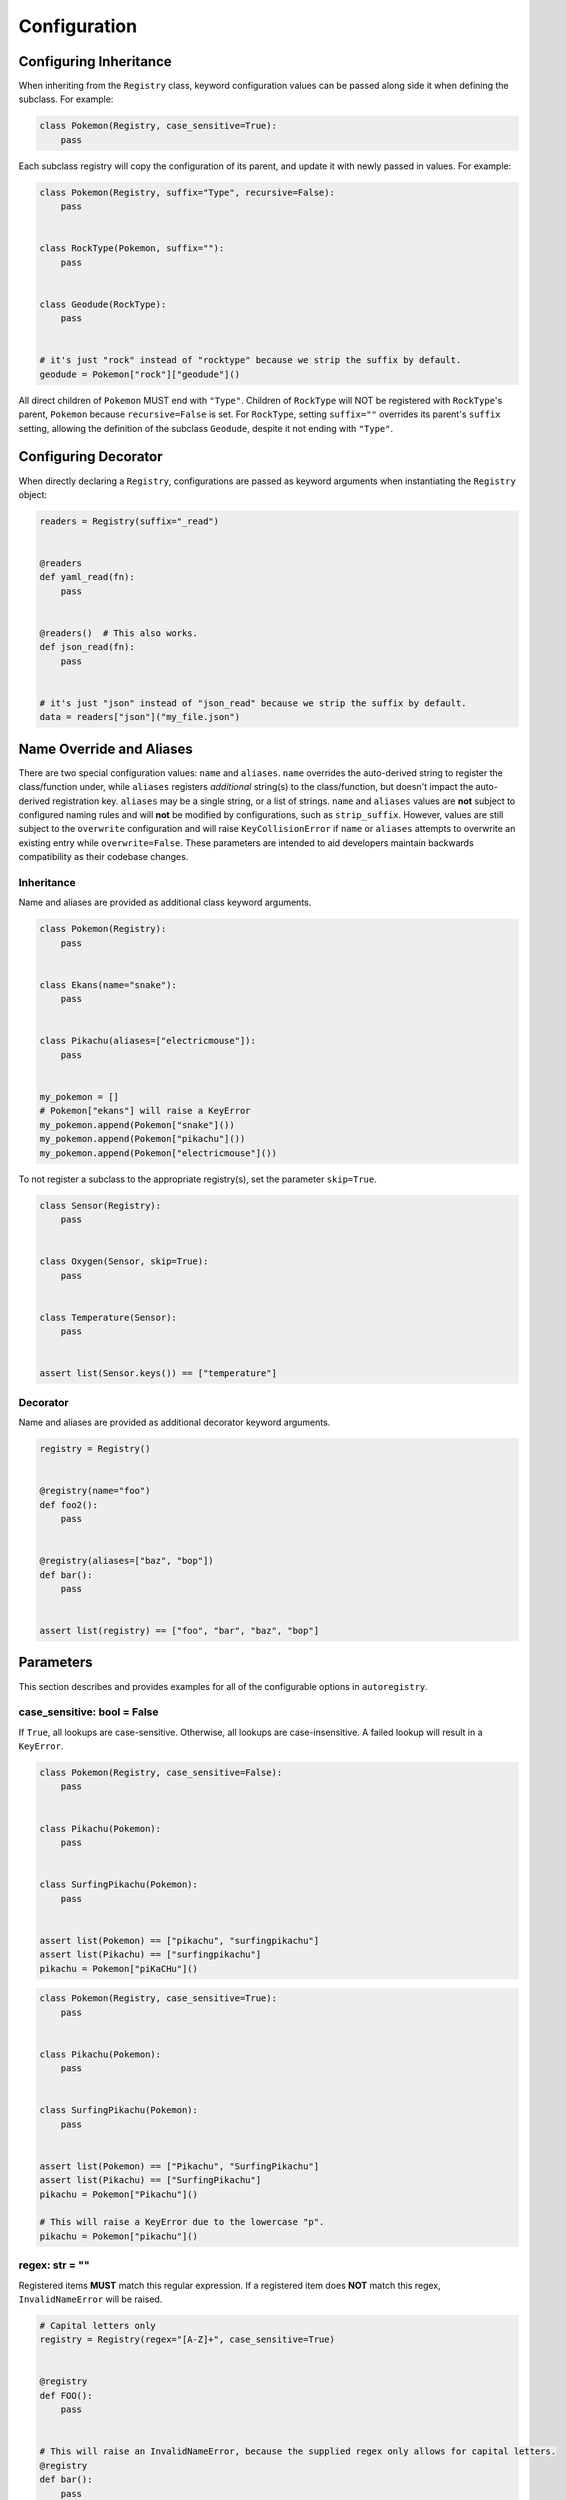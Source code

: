 .. _Configuration:

Configuration
=============

Configuring Inheritance
^^^^^^^^^^^^^^^^^^^^^^^

When inheriting from the ``Registry`` class, keyword configuration values can be passed
along side it when defining the subclass. For example:


.. code-block:: python

   class Pokemon(Registry, case_sensitive=True):
       pass

Each subclass registry will copy the configuration of its parent,
and update it with newly passed in values. For example:

.. code-block:: python

 class Pokemon(Registry, suffix="Type", recursive=False):
     pass


 class RockType(Pokemon, suffix=""):
     pass


 class Geodude(RockType):
     pass


 # it's just "rock" instead of "rocktype" because we strip the suffix by default.
 geodude = Pokemon["rock"]["geodude"]()

All direct children of ``Pokemon`` MUST end with ``"Type"``.
Children of ``RockType`` will NOT be registered with ``RockType``'s parent, ``Pokemon``
because ``recursive=False`` is set.
For ``RockType``, setting ``suffix=""`` overrides its parent's
``suffix`` setting, allowing the definition of the subclass ``Geodude``,
despite it not ending with ``"Type"``.


Configuring Decorator
^^^^^^^^^^^^^^^^^^^^^
When directly declaring a ``Registry``, configurations are passed as keyword arguments
when instantiating the ``Registry`` object:

.. code-block:: python

   readers = Registry(suffix="_read")


   @readers
   def yaml_read(fn):
       pass


   @readers()  # This also works.
   def json_read(fn):
       pass


   # it's just "json" instead of "json_read" because we strip the suffix by default.
   data = readers["json"]("my_file.json")


Name Override and Aliases
^^^^^^^^^^^^^^^^^^^^^^^^^
There are two special configuration values: ``name`` and ``aliases``.
``name`` overrides the auto-derived string to register the class/function under, while
``aliases`` registers *additional* string(s) to the class/function, but
doesn't impact the auto-derived registration key.
``aliases`` may be a single string, or a list of strings.
``name`` and ``aliases`` values are **not** subject to configured naming rules and will **not** be modified
by configurations, such as ``strip_suffix``.
However, values are still subject to the ``overwrite`` configuration and will raise ``KeyCollisionError`` if
``name`` or ``aliases`` attempts to overwrite an existing entry while ``overwrite=False``.
These parameters are intended to aid developers maintain backwards compatibility as their codebase changes.

Inheritance
-----------

Name and aliases are provided as additional class keyword arguments.

.. code-block:: python

   class Pokemon(Registry):
       pass


   class Ekans(name="snake"):
       pass


   class Pikachu(aliases=["electricmouse"]):
       pass


   my_pokemon = []
   # Pokemon["ekans"] will raise a KeyError
   my_pokemon.append(Pokemon["snake"]())
   my_pokemon.append(Pokemon["pikachu"]())
   my_pokemon.append(Pokemon["electricmouse"]())

To not register a subclass to the appropriate registry(s), set the parameter ``skip=True``.

.. code-block:: python

    class Sensor(Registry):
        pass


    class Oxygen(Sensor, skip=True):
        pass


    class Temperature(Sensor):
        pass


    assert list(Sensor.keys()) == ["temperature"]


Decorator
---------

Name and aliases are provided as additional decorator keyword arguments.

.. code-block:: python

   registry = Registry()


   @registry(name="foo")
   def foo2():
       pass


   @registry(aliases=["baz", "bop"])
   def bar():
       pass


   assert list(registry) == ["foo", "bar", "baz", "bop"]


Parameters
^^^^^^^^^^
This section describes and provides examples for all of the configurable options
in ``autoregistry``.


case_sensitive: bool = False
----------------------------
If ``True``, all lookups are case-sensitive.
Otherwise, all lookups are case-insensitive.
A failed lookup will result in a ``KeyError``.

.. code-block:: python

   class Pokemon(Registry, case_sensitive=False):
       pass


   class Pikachu(Pokemon):
       pass


   class SurfingPikachu(Pokemon):
       pass


   assert list(Pokemon) == ["pikachu", "surfingpikachu"]
   assert list(Pikachu) == ["surfingpikachu"]
   pikachu = Pokemon["piKaCHu"]()


.. code-block:: python

   class Pokemon(Registry, case_sensitive=True):
       pass


   class Pikachu(Pokemon):
       pass


   class SurfingPikachu(Pokemon):
       pass


   assert list(Pokemon) == ["Pikachu", "SurfingPikachu"]
   assert list(Pikachu) == ["SurfingPikachu"]
   pikachu = Pokemon["Pikachu"]()

   # This will raise a KeyError due to the lowercase "p".
   pikachu = Pokemon["pikachu"]()


regex: str = ""
---------------
Registered items **MUST** match this regular expression.
If a registered item does **NOT** match this regex, ``InvalidNameError`` will be raised.

.. code-block:: python

   # Capital letters only
   registry = Registry(regex="[A-Z]+", case_sensitive=True)


   @registry
   def FOO():
       pass


   # This will raise an InvalidNameError, because the supplied regex only allows for capital letters.
   @registry
   def bar():
       pass


   assert list(registry) == ["FOO"]


prefix: str = ""
----------------
Registered items **MUST** start with this prefix.
If a registered item does **NOT** start with this prefix, ``InvalidNameError`` will be raised.

.. code-block:: python

   class Sensor(Registry, prefix="Sensor"):
       pass


   # This will raise an InvalidNameError because the class name doesn't start with "Sensor"
   class Temperature(Sensor):
       pass


   class SensorTemperature(Sensor):
       pass


suffix: str = ""
----------------
Registered items **MUST** end with this suffix.
If a registered item does **NOT** end with this suffix, ``InvalidNameError`` will be raised.

.. code-block:: python

   class Sensor(Registry, suffix="Sensor"):
       pass


   # This will raise an InvalidNameError because the class name doesn't end with "Sensor"
   class Temperature(Sensor):
       pass


   class TemperatureSensor(Sensor):
       pass


strip_prefix: bool = True
-------------------------
If ``True``, the ``prefix`` will be removed from registered items.
This generally allows for a more natural lookup.

.. code-block:: python

   class Sensor(Registry, prefix="Sensor", strip_prefix=True):
       pass


   class SensorTemperature(Sensor):
       pass


   class SensorHumidity(Sensor):
       pass


   assert list(Sensor) == ["temperature", "humidity"]
   my_temperature_sensor = Sensor["temperature"]()


strip_suffix: bool = True
-------------------------
If ``True``, the ``suffix`` will be removed from registered items.
This generally allows for a more natural lookup.

.. code-block:: python

   class Sensor(Registry, suffix="Sensor", strip_suffix=True):
       pass


   class TemperatureSensor(Sensor):
       pass


   class HumiditySensor(Sensor):
       pass


   assert list(Sensor) == ["temperature", "humidity"]
   my_temperature_sensor = Sensor["temperature"]()


register_self: bool = False
---------------------------
If ``True``, each registry class is registered in its own registry.

.. code-block:: python

   class Pokeball(Registry, register_self=True):
       def probability(self, target):
           return 0.2


   class Masterball(Pokeball):
       def probability(self, target):
           return 1.0


   assert list(Pokeball) == ["pokeball", "masterball"]


recursive: bool = True
----------------------
If ``True``, all subclasses will be recursively registered to their parents.
If registering a ``module``, this means all submodules will be recursively traversed.

.. code-block:: python

   class Pokemon(Registry, recursive=True):
       pass


   class Pikachu(Pokemon):
       pass


   class SurfingPikachu(Pokemon):
       pass


   assert list(Pokemon) == ["pikachu", "surfingpikachu"]
   assert list(Pikachu) == ["surfingpikachu"]


.. code-block:: python

   class Pokemon(Registry, recursive=False):
       pass


   class Pikachu(Pokemon):
       pass


   class SurfingPikachu(Pokemon):
       pass


   assert list(Pokemon) == ["pikachu"]
   assert list(Pikachu) == ["surfingpikachu"]


snake_case: bool = False
------------------------
By default, for case-insensitive queries, the key is derived
by taking the all-lowercase version of the class name.
If ``snake_case=True``, the PascalCase class names will be
instead converted to snake_case.

Snake case conversion is performed *after* name validation (like ``prefix`` and ``suffix``) checks are performed.

.. code-block:: python

   class Tools(Registry, snake_case=True):
       pass


   class Hammer(Tools):
       pass


   class SocketWrench(Tools):
       pass


   assert list(Tools) == ["hammer", "socket_wrench"]


overwrite: bool = False
-----------------------
If ``overwrite=False``, attempting to register an object that would overwrite
an existing registered item would result in a ``KeyCollisionError``.
If ``overwrite=True``, then the previous entry will be overwritten and no
exception will be raised.

.. code-block:: python

   registry = Registry()


   @registry
   def foo():
       pass


   # This will raise a ``KeyCollisionError``
   @registry
   def foo():
       pass

.. code-block:: python

   registry = Registry(overwrite=True)


   @registry
   def foo():
       return 1


   @registry
   def foo():
       return 2


   assert registry["foo"]() == 2


redirect: bool = True
---------------------
If ``redirect=True``, then methods that would have collided with the dict-like
registry interface are wrapped in a redirect object.
The redirect object will invoke registry methods if called from the class, e.g.
``MyClass.keys()``, but will call the user-defined method if called from an
instantiated object, e.g. ``my_class.keys()``.
Methods decorated with ``@classmethod`` or ``@staticmethod`` will not be wrapped;
they will override the dict-like registry interface.


.. code-block:: python

   class Foo(Registry):
       def keys(self):
           return 0


   class Bar(Foo):
       pass


   foo = Foo()
   assert list(Foo.keys()) == ["bar"]
   assert foo.keys() == 0
